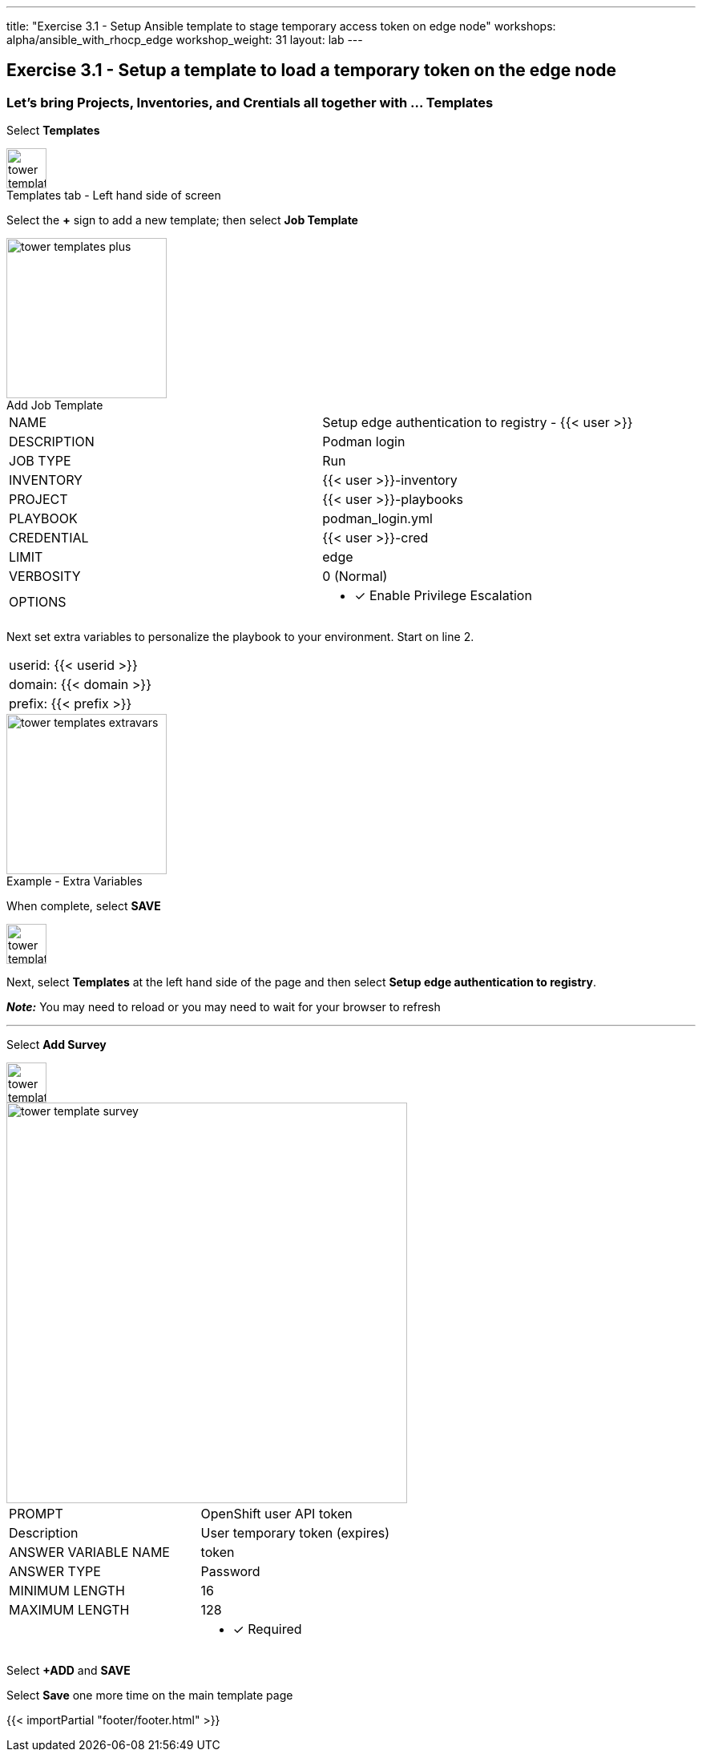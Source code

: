 ---
title: "Exercise 3.1 - Setup Ansible template to stage temporary access token on edge node"
workshops: alpha/ansible_with_rhocp_edge
workshop_weight: 31
layout: lab
---

:icons: font
:imagesdir: /workshops/alpha/ansible_with_rhocp_edge/images
:package_url: https://docs.ansible.com/ansible/latest/modules/package_module.html
:service_url: https://docs.ansible.com/ansible/latest/modules/service_module.html
:gather_facts_url: http://docs.ansible.com/ansible/latest/playbooks_variables.html#turning-off-facts

== Exercise 3.1 - Setup a template to load a temporary token on the edge node

=== Let's bring Projects, Inventories, and Crentials all together with ... Templates

Select *Templates*

image::tower_templates_select.png[caption="Templates tab - Left hand side of screen", title='', 50]

Select the *+* sign to add a new template; then select *Job Template*

image::tower_templates_plus.png[caption="Add Job Template", title='', 200]

|===
|NAME |Setup edge authentication to registry - {{< user >}}
|DESCRIPTION|Podman login
|JOB TYPE|Run
|INVENTORY|{{< user >}}-inventory
|PROJECT|{{< user >}}-playbooks
|PLAYBOOK|podman_login.yml
|CREDENTIAL|{{< user >}}-cred
|LIMIT|edge
|VERBOSITY|0 (Normal)
|OPTIONS
a|
- [*] Enable Privilege Escalation
|===

Next set extra variables to personalize the playbook to your environment.  Start on line 2.

|===
|userid: {{< userid >}}
|domain: {{< domain >}} 
|prefix: {{< prefix >}}
|===

image::tower_templates_extravars.png[caption="Example - Extra Variables", title='', 200]

When complete, select *SAVE*

image::tower_template_save.png[caption="", title='', 50]

Next, select *Templates* at the left hand side of the page and then select *Setup edge authentication to registry*.

*__Note:__* You may need to reload or you may need to wait for your browser to refresh

---

Select *Add Survey*

image::tower_template_add_survey.png[caption="", title='', 50]

image::tower_template_survey.png[caption="", title='', 500]

|===
|PROMPT|OpenShift user API token
|Description|User temporary token (expires)
|ANSWER VARIABLE NAME|token
|ANSWER TYPE|Password
|MINIMUM LENGTH|16
|MAXIMUM LENGTH|128
|
a|
- [*] Required
|===

Select *+ADD* and *SAVE*

Select *Save* one more time on the main template page



{{< importPartial "footer/footer.html" >}}
